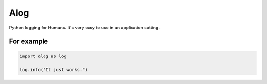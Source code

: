 ====
Alog
====

Python logging for Humans.
It's very easy to use in an application setting.

For example
===========

.. code-block:: python

    import alog as log

    log.info("It just works.")
